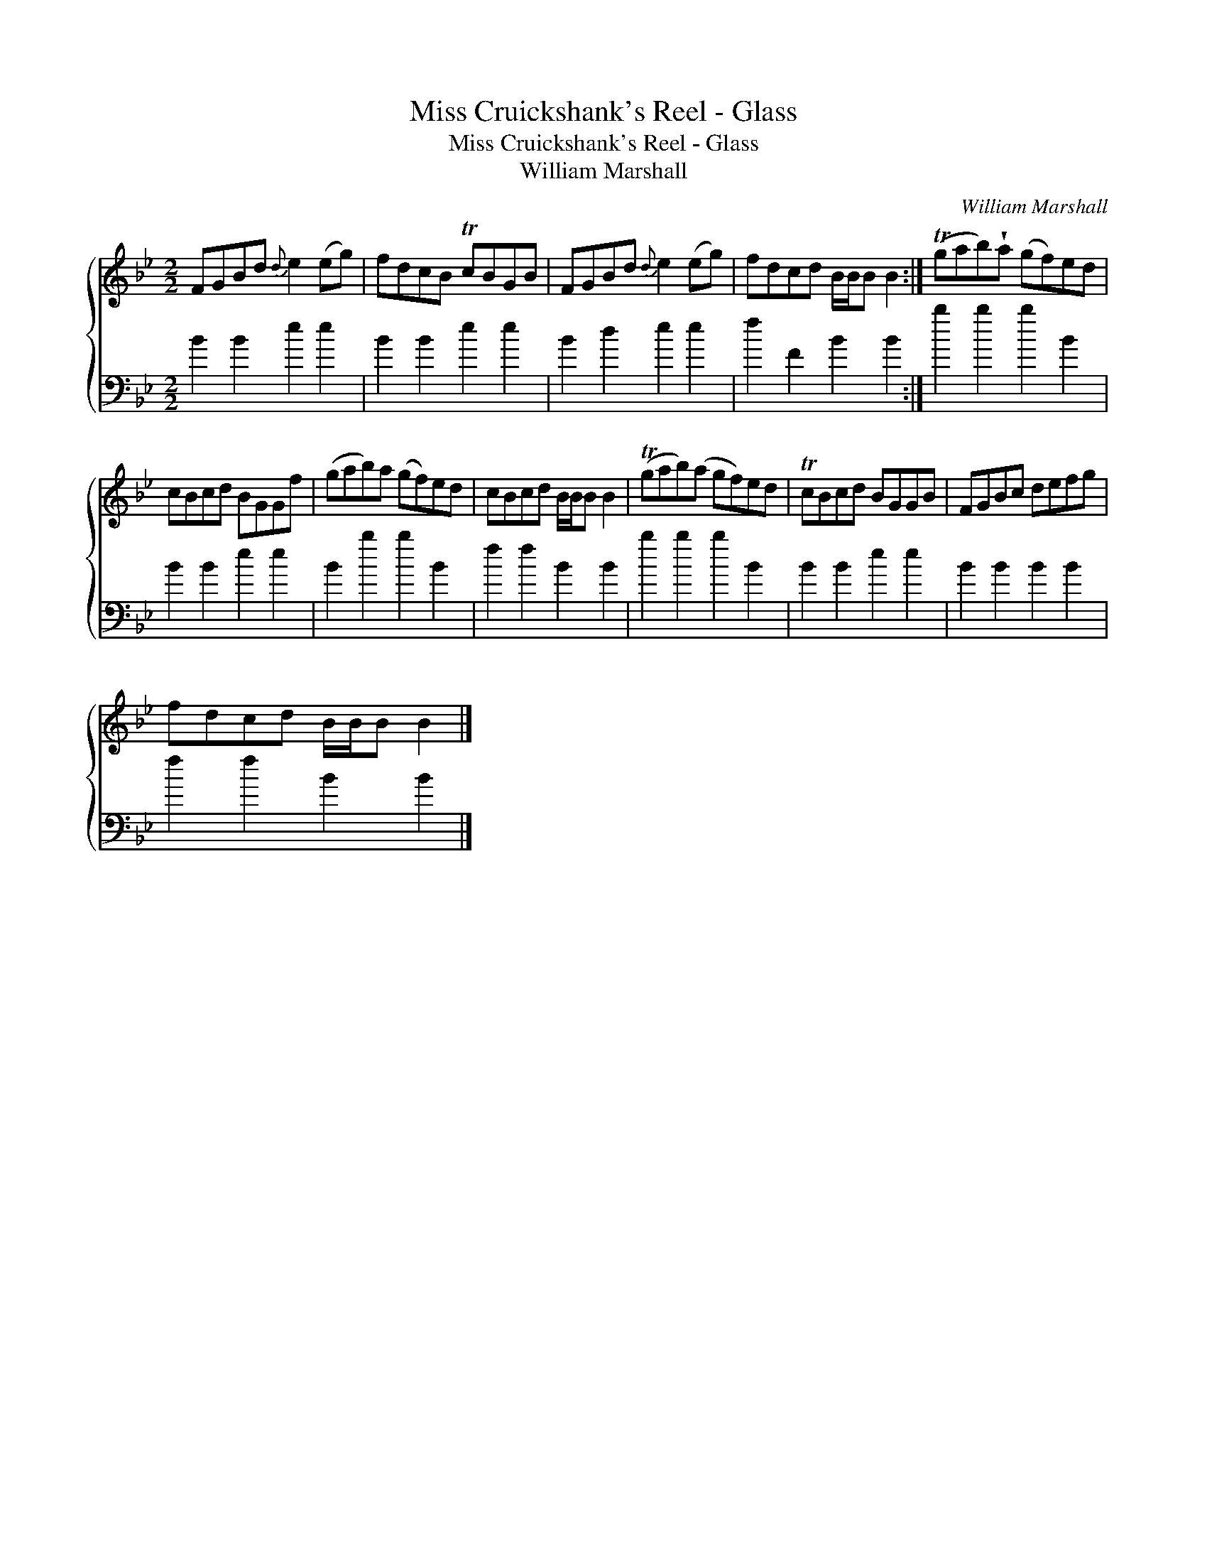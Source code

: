 X:1
T:Miss Cruickshank's Reel - Glass
T:Miss Cruickshank's Reel - Glass
T:William Marshall
C:William Marshall
%%score { 1 2 }
L:1/8
M:2/2
K:Bb
V:1 treble 
V:2 bass 
V:1
 FGBd{d} e2 (eg) | fdcB TcBGB | FGBd{d} e2 (eg) | fdcd B/B/B B2 :| (Tgab)!wedge!a (gf)ed | %5
 cBcd BGGf | (gab)a (gf)ed | cBcd B/B/B B2 | (Tgab)(a gf)ed | TcBcd BGGB | FGBc defg | %11
 fdcd B/B/B B2 |] %12
V:2
 B2 B2 e2 e2 | B2 B2 e2 e2 | B2 d2 e2 e2 | f2 F2 B2 B2 :| b2 b2 b2 B2 | B2 B2 e2 e2 | B2 b2 b2 B2 | %7
 f2 f2 B2 B2 | b2 b2 b2 B2 | B2 B2 e2 e2 | B2 B2 B2 B2 | f2 f2 B2 B2 |] %12

